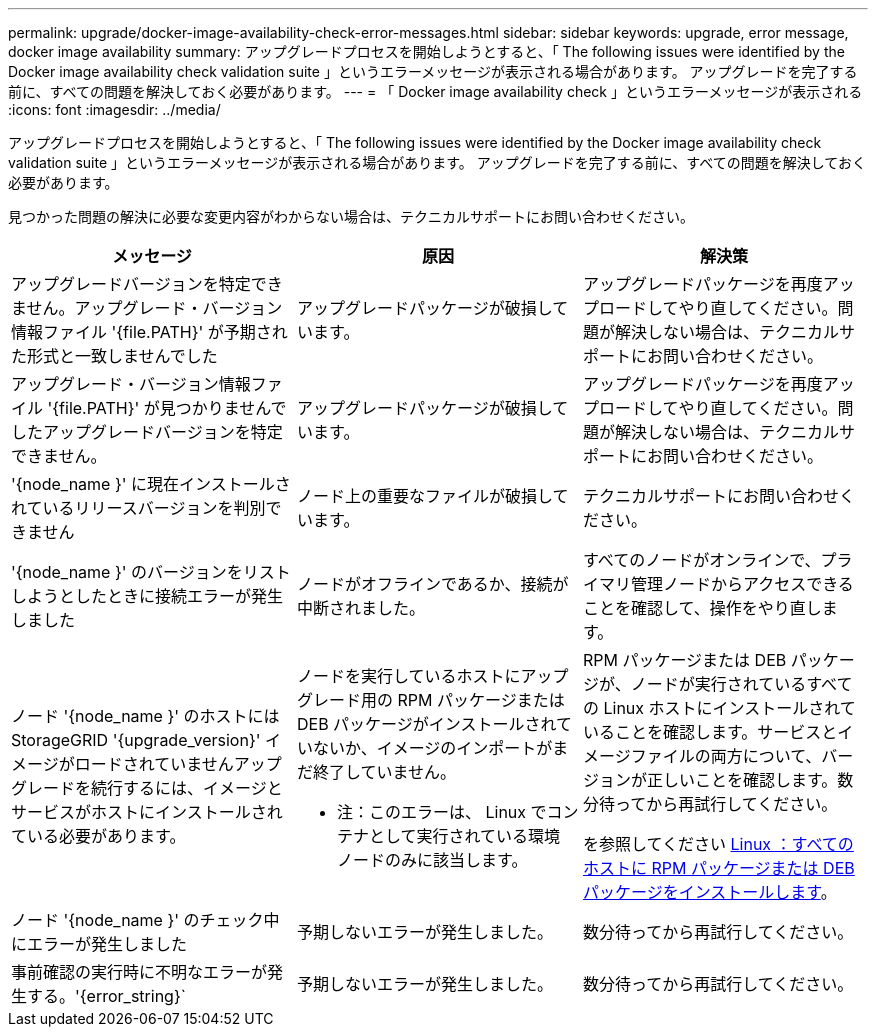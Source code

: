 ---
permalink: upgrade/docker-image-availability-check-error-messages.html 
sidebar: sidebar 
keywords: upgrade, error message, docker image availability 
summary: アップグレードプロセスを開始しようとすると、「 The following issues were identified by the Docker image availability check validation suite 」というエラーメッセージが表示される場合があります。 アップグレードを完了する前に、すべての問題を解決しておく必要があります。 
---
= 「 Docker image availability check 」というエラーメッセージが表示される
:icons: font
:imagesdir: ../media/


[role="lead"]
アップグレードプロセスを開始しようとすると、「 The following issues were identified by the Docker image availability check validation suite 」というエラーメッセージが表示される場合があります。 アップグレードを完了する前に、すべての問題を解決しておく必要があります。

見つかった問題の解決に必要な変更内容がわからない場合は、テクニカルサポートにお問い合わせください。

[cols="1a,1a,1a"]
|===
| メッセージ | 原因 | 解決策 


 a| 
アップグレードバージョンを特定できません。アップグレード・バージョン情報ファイル '{file.PATH}' が予期された形式と一致しませんでした
 a| 
アップグレードパッケージが破損しています。
 a| 
アップグレードパッケージを再度アップロードしてやり直してください。問題が解決しない場合は、テクニカルサポートにお問い合わせください。



 a| 
アップグレード・バージョン情報ファイル '{file.PATH}' が見つかりませんでしたアップグレードバージョンを特定できません。
 a| 
アップグレードパッケージが破損しています。
 a| 
アップグレードパッケージを再度アップロードしてやり直してください。問題が解決しない場合は、テクニカルサポートにお問い合わせください。



 a| 
'{node_name }' に現在インストールされているリリースバージョンを判別できません
 a| 
ノード上の重要なファイルが破損しています。
 a| 
テクニカルサポートにお問い合わせください。



 a| 
'{node_name }' のバージョンをリストしようとしたときに接続エラーが発生しました
 a| 
ノードがオフラインであるか、接続が中断されました。
 a| 
すべてのノードがオンラインで、プライマリ管理ノードからアクセスできることを確認して、操作をやり直します。



 a| 
ノード '{node_name }' のホストには StorageGRID '{upgrade_version}' イメージがロードされていませんアップグレードを続行するには、イメージとサービスがホストにインストールされている必要があります。
 a| 
ノードを実行しているホストにアップグレード用の RPM パッケージまたは DEB パッケージがインストールされていないか、イメージのインポートがまだ終了していません。

* 注：このエラーは、 Linux でコンテナとして実行されている環境 ノードのみに該当します。
 a| 
RPM パッケージまたは DEB パッケージが、ノードが実行されているすべての Linux ホストにインストールされていることを確認します。サービスとイメージファイルの両方について、バージョンが正しいことを確認します。数分待ってから再試行してください。

を参照してください xref:../upgrade/linux-installing-rpm-or-deb-package-on-all-hosts.adoc[Linux ：すべてのホストに RPM パッケージまたは DEB パッケージをインストールします]。



 a| 
ノード '{node_name }' のチェック中にエラーが発生しました
 a| 
予期しないエラーが発生しました。
 a| 
数分待ってから再試行してください。



 a| 
事前確認の実行時に不明なエラーが発生する。'{error_string}`
 a| 
予期しないエラーが発生しました。
 a| 
数分待ってから再試行してください。

|===